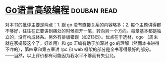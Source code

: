 * [[https://book.douban.com/subject/34442131/][Go语言高级编程]]    :douban:read:
对本书的批评主要是两点：1. 跟 go 没有直接关系的内容略多；2. 每个主题讲得都不够好，往往在正要讲到痛处的时候宕开一笔，转向另一个方向。每章基本都是独立的，没有构成体系。另外有排版错误（如213页）。优点在于选材，cgo （周末就在家捣鼓这个了，好难用）和 go 汇编有助于加深对 go 的理解（然而本书讲得不咋的），第四章和第五章讲 rpc 和 web 框架的部分是全书写得最好的部分。——当然，以上评价都有可能因为我水平不够而有失公允。
